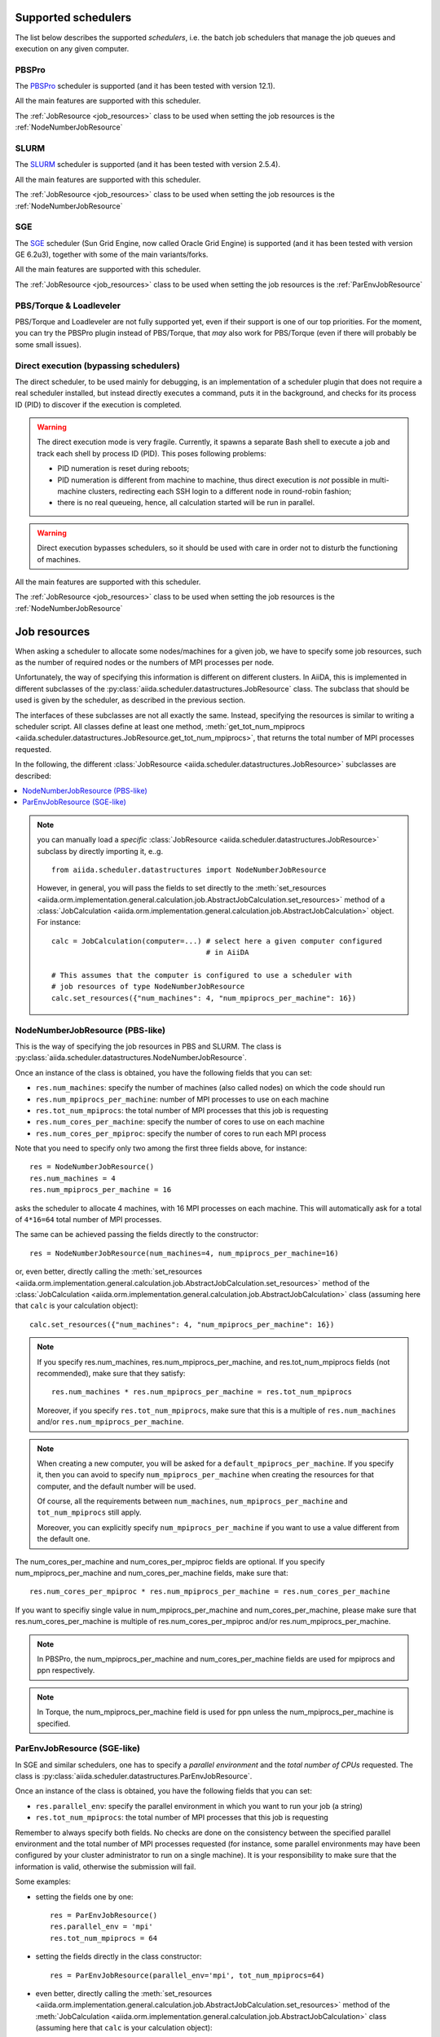 .. _my-reference-to-scheduler:

Supported schedulers
++++++++++++++++++++

The list below describes the supported *schedulers*, i.e. the batch job schedulers that manage the job queues and execution on any given computer.

PBSPro
------
The `PBSPro`_ scheduler is supported (and it has been tested with version 12.1).

All the main features are supported with this scheduler.

The :ref:`JobResource <job_resources>` class to be used when setting the job resources is the :ref:`NodeNumberJobResource`

.. _PBSPro: http://www.pbsworks.com/Product.aspx?id=1

SLURM
-----

The `SLURM`_ scheduler is supported (and it has been tested with version 2.5.4).

All the main features are supported with this scheduler.

The :ref:`JobResource <job_resources>` class to be used when setting the job resources is the :ref:`NodeNumberJobResource`

.. _SLURM: https://computing.llnl.gov/linux/slurm/

SGE
---

The `SGE`_ scheduler (Sun Grid Engine, now called Oracle Grid Engine)
is supported (and it has been tested with version GE 6.2u3),
together with some of the main variants/forks.

All the main features are supported with this scheduler.

The :ref:`JobResource <job_resources>` class to be used when setting the job resources is the :ref:`ParEnvJobResource`

.. _SGE: http://www.oracle.com/us/products/tools/oracle-grid-engine-075549.html


PBS/Torque & Loadleveler
------------------------
PBS/Torque and Loadleveler are not fully supported yet, even if their support is one of our top priorities. For the moment, you can try the PBSPro plugin instead of PBS/Torque, that *may* also work for PBS/Torque (even if there will probably be some small issues).

Direct execution (bypassing schedulers)
---------------------------------------

The direct scheduler, to be used mainly for debugging, is an implementation of a scheduler plugin that does not require a real scheduler installed, but instead directly executes a command, puts it in the background, and checks for its process ID (PID) to discover if the execution is completed.

.. warning:: 
    The direct execution mode is very fragile. Currently, it spawns a separate Bash shell to execute a job and track each shell by process ID (PID). This poses following problems:

    * PID numeration is reset during reboots;
    * PID numeration is different from machine to machine, thus direct execution is *not* possible in multi-machine clusters, redirecting each SSH login to a different node in round-robin fashion;
    * there is no real queueing, hence, all calculation started will be run in parallel.

.. warning::
    Direct execution bypasses schedulers, so it should be used with care in order not to disturb the functioning of machines.

All the main features are supported with this scheduler.

The :ref:`JobResource <job_resources>` class to be used when setting the job resources is the :ref:`NodeNumberJobResource`


.. _job_resources:

Job resources
+++++++++++++

When asking a scheduler to allocate some nodes/machines for a given job, we have to specify some job resources, such as the number of required nodes or the numbers of MPI processes per node.

Unfortunately, the way of specifying this information is different on different clusters. In AiiDA, this is implemented in different subclasses of the :py:class:`aiida.scheduler.datastructures.JobResource` class. The subclass that should be used is given by the scheduler, as described in the previous section. 

The interfaces of these subclasses are not all exactly the same. Instead, specifying the resources is similar to writing a scheduler script.  All classes define at least one method, :meth:`get_tot_num_mpiprocs <aiida.scheduler.datastructures.JobResource.get_tot_num_mpiprocs>`, that returns the total number of MPI processes requested. 

In the following, the different :class:`JobResource <aiida.scheduler.datastructures.JobResource>` subclasses are described:

.. contents ::
    :local:

.. note:: 
    you can manually load a `specific` :class:`JobResource <aiida.scheduler.datastructures.JobResource>` subclass by directly importing it, e..g.
    ::

        from aiida.scheduler.datastructures import NodeNumberJobResource
    
    However, in general, you will pass the fields to set directly to the :meth:`set_resources <aiida.orm.implementation.general.calculation.job.AbstractJobCalculation.set_resources>` method of a :class:`JobCalculation <aiida.orm.implementation.general.calculation.job.AbstractJobCalculation>` object. For instance::
  
        calc = JobCalculation(computer=...) # select here a given computer configured
                                            # in AiiDA
     
        # This assumes that the computer is configured to use a scheduler with
        # job resources of type NodeNumberJobResource
        calc.set_resources({"num_machines": 4, "num_mpiprocs_per_machine": 16})


.. _NodeNumberJobResource:

NodeNumberJobResource (PBS-like)
--------------------------------
This is the way of specifying the job resources in PBS and SLURM. The class is :py:class:`aiida.scheduler.datastructures.NodeNumberJobResource`.

Once an instance of the class is obtained, you have the following fields that you can set:

* ``res.num_machines``: specify the number of machines (also called nodes) on which the code should run
* ``res.num_mpiprocs_per_machine``: number of MPI processes to use on each machine
* ``res.tot_num_mpiprocs``: the total number of MPI processes that this job is requesting
* ``res.num_cores_per_machine``: specify the number of cores to use on each machine
* ``res.num_cores_per_mpiproc``: specify the number of cores to run each MPI process
  
Note that you need to specify only two among the first three fields above, for instance::

    res = NodeNumberJobResource()
    res.num_machines = 4
    res.num_mpiprocs_per_machine = 16

asks the scheduler to allocate 4 machines, with 16 MPI processes on each machine. This will automatically ask for a total of ``4*16=64`` total number of MPI processes.

The same can be achieved passing the fields directly to the constructor::

    res = NodeNumberJobResource(num_machines=4, num_mpiprocs_per_machine=16)

or, even better, directly calling the :meth:`set_resources <aiida.orm.implementation.general.calculation.job.AbstractJobCalculation.set_resources>` method of the :class:`JobCalculation <aiida.orm.implementation.general.calculation.job.AbstractJobCalculation>` class (assuming here that ``calc`` is your calculation object)::

    calc.set_resources({"num_machines": 4, "num_mpiprocs_per_machine": 16})

.. note:: 
    If you specify res.num_machines, res.num_mpiprocs_per_machine, and res.tot_num_mpiprocs fields (not recommended), make sure that they satisfy::

        res.num_machines * res.num_mpiprocs_per_machine = res.tot_num_mpiprocs
    
    Moreover, if you specify ``res.tot_num_mpiprocs``, make sure that this is a multiple of ``res.num_machines`` and/or ``res.num_mpiprocs_per_machine``. 

.. note:: 
    When creating a new computer, you will be asked for a ``default_mpiprocs_per_machine``. If you specify it, then you can avoid to specify ``num_mpiprocs_per_machine`` when creating the resources for that computer, and the default number will be used.
  
    Of course, all the requirements between ``num_machines``, ``num_mpiprocs_per_machine`` and ``tot_num_mpiprocs`` still apply.

    Moreover, you can explicitly specify ``num_mpiprocs_per_machine`` if you want to use a value different from the default one.


The num_cores_per_machine and num_cores_per_mpiproc fields are optional. If you specify num_mpiprocs_per_machine and num_cores_per_machine fields, make sure that::
   
    res.num_cores_per_mpiproc * res.num_mpiprocs_per_machine = res.num_cores_per_machine

If you want to specifiy single value in num_mpiprocs_per_machine and  num_cores_per_machine, please make sure that res.num_cores_per_machine is multiple of res.num_cores_per_mpiproc and/or res.num_mpiprocs_per_machine.

.. note:: 
    In PBSPro, the num_mpiprocs_per_machine and num_cores_per_machine fields are used for mpiprocs and ppn respectively.

.. note:: 
    In Torque, the num_mpiprocs_per_machine field is used for ppn unless the num_mpiprocs_per_machine is specified.

.. _ParEnvJobResource:

ParEnvJobResource (SGE-like)
----------------------------
In SGE and similar schedulers, one has to specify a *parallel environment* and the *total number of CPUs* requested. The class is :py:class:`aiida.scheduler.datastructures.ParEnvJobResource`.

Once an instance of the class is obtained, you have the following fields that you can set:

* ``res.parallel_env``: specify the parallel environment in which you want to run your job (a string)
* ``res.tot_num_mpiprocs``: the total number of MPI processes that this job is requesting

Remember to always specify both fields. No checks are done on the consistency between the specified parallel environment and the total number of MPI processes requested (for instance, some parallel environments may have been configured by your cluster administrator to run on a single machine). It is your responsibility to make sure that the information is valid, otherwise the  submission will fail.
  
Some examples:

* setting the fields one by one::

    res = ParEnvJobResource()
    res.parallel_env = 'mpi'
    res.tot_num_mpiprocs = 64
  
* setting the fields directly in the class constructor::

    res = ParEnvJobResource(parallel_env='mpi', tot_num_mpiprocs=64)

* even better, directly calling the :meth:`set_resources <aiida.orm.implementation.general.calculation.job.AbstractJobCalculation.set_resources>` method of the :meth:`JobCalculation <aiida.orm.implementation.general.calculation.job.AbstractJobCalculation>` class (assuming here that ``calc`` is your calculation object)::

    calc.set_resources({"parallel_env": 'mpi', "tot_num_mpiprocs": 64})
